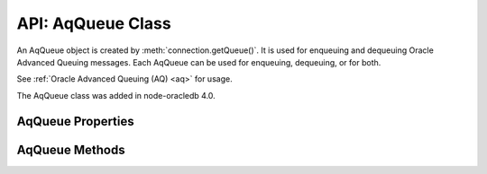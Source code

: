 .. _aqqueueclass:

******************
API: AqQueue Class
******************

An AqQueue object is created by
:meth:`connection.getQueue()`. It is used for enqueuing and
dequeuing Oracle Advanced Queuing messages. Each AqQueue can be used for
enqueuing, dequeuing, or for both.

See :ref:`Oracle Advanced Queuing (AQ) <aq>` for usage.

The AqQueue class was added in node-oracledb 4.0.

.. _aqqueueproperties:

AqQueue Properties
==================

.. attribute:: aqQueue.name

    This read-only property is a string containing the name of the queue
    specified in the :meth:`connection.getQueue()` call.

.. attribute:: aqQueue.deqOptions

    This property is an object specifying the Advanced Queuing options to use
    when dequeuing messages. Attributes can be set before each
    :meth:`queue.deqOne() <aqQueue.deqOne()>` or
    :meth:`queue.deqMany() <aqQueue.deqMany()>`, see :ref:`Changing AQ
    options <aqoptions>`.

    When a :meth:`queue is created <connection.getQueue()>`, the
    ``queue.deqOptions`` property is an :ref:`AqDeqOptions object
    <aqdeqoptionsclass>`. AqDeqOptions objects cannot be created
    independently.

    .. _aqdeqoptionsclass:

    .. list-table-with-summary::  AqDeqOptions Class Attributes
        :header-rows: 1
        :class: wy-table-responsive
        :align: center
        :widths: 10 40
        :summary: The first column displays the attribute name. The second
         column displays the description of the attribute.

        * - Attribute Name
          - Description
        * - ``condition``
          - A string that defines the condition that must be satisfied in order
            for a message to be dequeued.
        * - ``consumerName``
          - A string that defines the name of the consumer that is dequeuing
            messages.
        * - ``correlation``
          - A string that defines the correlation to use when dequeuing.
        * - ``mode``
          - An integer value that defines the mode to use for dequeuing
            messages. It can be one of the following constants:
            :ref:`oracledb.AQ_DEQ_MODE_BROWSE <oracledbconstantsaq>`,
            :ref:`oracledb.AQ_DEQ_MODE_LOCKED <oracledbconstantsaq>`,
            :ref:`oracledb.AQ_DEQ_MODE_REMOVE <oracledbconstantsaq>`,
            :ref:`oracledb.AQ_DEQ_MODE_REMOVE_NO_DATA <oracledbconstantsaq>`.
        * - ``msgId``
          - A buffer containing a unique identifier specifying the message to
            be dequeued.
        * - ``navigation``
          - An integer value that defines the position in the queue of the
            message that is to be dequeued. It can be one of the following
            constants:
            :ref:`oracledb.AQ_DEQ_NAV_FIRST_MSG <oracledbconstantsaq>`,
            :ref:`oracledb.AQ_DEQ_NAV_NEXT_TRANSACTION <oracledbconstantsaq>`,
            :ref:`oracledb.AQ_DEQ_NAV_NEXT_MSG <oracledbconstantsaq>`.
        * - ``transformation``
          - A string that defines the transformation that will take place on
            messages when they are dequeued.
        * - ``visibility``
          - An integer value that defines whether the dequeue occurs in the
            current transaction or as a separate transaction. It can be one
            of the following constants:
            :ref:`oracledb.AQ_VISIBILITY_IMMEDIATE <oracledbconstantsaq>`,
            :ref:`oracledb.AQ_VISIBILITY_ON_COMMIT <oracledbconstantsaq>`.
        * - ``wait``
          - An integer defining the number of seconds to wait for a message
            matching the search criteria to become available. It can
            alternatively be one of the following constants:
            :ref:`oracledb.AQ_DEQ_NO_WAIT <oracledbconstantsaq>`,
            :ref:`oracledb.AQ_DEQ_WAIT_FOREVER <oracledbconstantsaq>`.

    See `Oracle Advanced Queuing Documentation <https://www.oracle.com/pls
    /topic/lookup?ctx=dblatest&id=ADQUE>`__ for more information about
    attributes.

.. attribute:: aqQueue.enqOptions

    This property is an object specifying the Advanced Queuing options to use
    when enqueuing messages. Attributes can be set before each
    :meth:`queue.enqOne() <aqQueue.enqOne()>` or
    :meth:`queue.enqMany() <aqQueue.enqMany()>` call to change the
    behavior of message delivery, see :ref:`Changing AQ options <aqoptions>`.

    When a :meth:`queue is created <connection.getQueue()>`, the
    ``queue.enqOptions`` property is an :ref:`AqEnqOptions object
    <aqenqoptionsclass>`. AqEnqOptions objects cannot be created
    independently.

    .. _aqenqoptionsclass:

    .. list-table-with-summary::  AqEnqOptions Class Attributes
        :header-rows: 1
        :class: wy-table-responsive
        :align: center
        :widths: 10 10 30
        :summary: The first column displays the attribute name. The second
         column displays the data type of the attribute. The third column
         displays the description of the attribute.

        * - Attribute Name
          - Data Type
          - Description
        * - ``deliveryMode``
          - Integer
          - Defines the delivery mode when enqueuing messages. It
            can be one of the following constants:
            :ref:`oracledb.AQ_MSG_DELIV_MODE_PERSISTENT <oracledbconstantsaq>`,
            :ref:`oracledb.AQ_MSG_DELIV_MODE_BUFFERED <oracledbconstantsaq>`,
            :ref:`oracledb.AQ_MSG_DELIV_MODE_PERSISTENT_OR_BUFFERED
            <oracledbconstantsaq>`.
        * - ``transformation``
          - String
          - Defines the transformation that will take place when messages are
            enqueued.
        * - ``visibility``
          - Integer
          - Defines whether the enqueue occurs in the current transaction or
            as a separate transaction. It can be one of the following
            constants:
            :ref:`oracledb.AQ_VISIBILITY_IMMEDIATE <oracledbconstantsaq>`,
            :ref:`oracledb.AQ_VISIBILITY_ON_COMMIT <oracledbconstantsaq>`.

    See `Oracle Advanced Queuing Documentation <https://www.oracle.com/pls/
    topic/lookup?ctx=dblatest&id=ADQUE>`__ for more information about
    attributes.

.. attribute:: aqQueue.payloadType

    This read-only property is a number and is one of the
    :ref:`oracledb.DB_TYPE_RAW <oracledbconstantsdbtype>` or
    :ref:`oracledb.DB_TYPE_OBJECT <oracledbconstantsdbtype>` constants.

.. attribute:: aqQueue.payloadTypeClass

    This read-only property is the :ref:`DbObject Class <dbobjectclass>`
    corresponding to the payload type specified when the queue was created.

    This is defined only if ``payloadType`` has the value
    ``oracledb.DB_TYPE_OBJECT``.

.. attribute:: aqQueue.payloadTypeName

    This read-only property is a string and it can either be the string “RAW”
    or the name of the Oracle Database object type identified when the queue
    was created.

.. _aqqueuemethods:

AqQueue Methods
===============

.. method:: aqQueue.deqMany()

    **Promise**::

        promise = deqMany(Number maxMessages);

    Dequeues up to the specified number of messages from an :ref:`Oracle Advanced
    Queue <aq>`.

    The parameters of the ``aqQueue.deqMany()`` method are:

    .. _deqmany:

    .. list-table-with-summary:: aqQueue.deqMany() Parameters
        :header-rows: 1
        :class: wy-table-responsive
        :align: center
        :widths: 10 10 30
        :summary: The first column displays the parameter. The second column
         displays the data type of the parameter. The third column displays
         the description of the parameter.

        * - Parameter
          - Data Type
          - Description
        * - ``maxMessages``
          - Number
          - Dequeue at most this many messages. Depending on the dequeue
            options, the number of messages returned will be between zero and
            ``maxMessages``.

    If you are using the callback programming style:

    **Callback**::

        deqMany(Number maxMessages, function(Error error, Array messages));

    See :ref:`deqmany` for information on the ``maxMessages`` parameter.

    The parameters of the callback function
    ``function(Array messages, Error error)`` are:

    .. list-table-with-summary::
        :header-rows: 1
        :class: wy-table-responsive
        :align: center
        :widths: 15 30
        :summary: The first column displays the callback function parameter.
         The second column displays the description of the parameter.

        * - Callback Function Parameter
          - Description
        * - Array ``messages``
          - An array of :ref:`AqMessage objects <aqmessageclass>`.
        * - Error ``error``
          - If ``deqMany()`` succeeds, ``error`` is NULL. If an error occurs,
            then ``error`` contains the :ref:`error message <errorobj>`.

.. method:: aqQueue.deqOne()

    **Promise**::

        promise = deqOne();

    Dequeues a single message from an :ref:`Oracle Advanced Queue <aq>`.
    Depending on the dequeue options, the message may also be returned as
    undefined if no message is available.

    If you are using the callback programming style:

    **Callback**::

        deqOne(function(Error error, AqMessage message));

    The parameters of the callback function
    ``function(Error error, AqMessage message)`` are:

    .. list-table-with-summary::
        :header-rows: 1
        :class: wy-table-responsive
        :align: center
        :widths: 15 30
        :summary: The first column displays the callback function parameter.
         The second column displays the description of the parameter.

        * - Callback Function Parameter
          - Description
        * - Error ``error``
          - If ``deqOne()`` succeeds, ``error`` is NULL. If an error occurs,
            then ``error`` contains the :ref:`error message <errorobj>`.
        * - AqMessage ``message``
          - The message that is dequeued. See :ref:`AqMessage Class
            <aqmessageclass>`.

    Dequeued messages are returned as AqMessage objects. Note AqMessage
    objects are not used for enqueuing.

    .. _aqmessageclass:

    .. list-table-with-summary::  AqMessage Class Attributes
        :header-rows: 1
        :class: wy-table-responsive
        :align: center
        :widths: 10 40
        :summary: The first column displays the attribute name. The second
         column displays the description of the attribute.

        * - Attribute Name
          - Description
        * - ``correlation``
          - A string containing the correlation that was used during enqueue.
        * - ``delay``
          - An integer containing the number of seconds the message was delayed
            before it could be dequeued.
        * - ``deliveryMode``
          - An integer containing the delivery mode the messages was enqueued with.
        * - ``exceptionQueue``
          - A string containing the name of the exception queue defined when the
            message was enqueued.
        * - ``expiration``
          - The number of seconds until expiration defined when the message was
            enqueued.
        * - ``msgId``
          - A buffer containing the unique identifier of the message.
        * - ``numAttempts``
          - An integer containing the number of attempts that were made to dequeue
            the message.
        * - ``originalMsgId``
          - A buffer containing the unique identifier of the message in the last
            queue that generated it.
        * - ``payload``
          - A buffer or DbObject containing the payload of the message, depending
            on the value of ``queue.payloadType``. Note that enqueued Strings are
            returned as UTF-8 encoded Buffers.
        * - ``priority``
          - An integer containing the priority of the message when it was enqueued.
        * - ``state``
          - An integer representing the state of the message. It is one of the
            following constants:
            :ref:`oracledb.AQ_MSG_STATE_READY <oracledbconstantsaq>`,
            :ref:`oracledb.AQ_MSG_STATE_WAITING <oracledbconstantsaq>`,
            :ref:`oracledb.AQ_MSG_STATE_PROCESSED <oracledbconstantsaq>`,
            :ref:`oracledb.AQ_MSG_STATE_EXPIRED <oracledbconstantsaq>`.

    See `Oracle Advanced Queuing
    Documentation <https://www.oracle.com/pls/topic/lookup?ctx=dblatest&id=ADQUE>`__
    for more information about attributes.

.. method:: aqQueue.enqMany()

    **Promise**::

        promise = enqMany();

    Enqueues multiple messages to an :ref:`Oracle Advanced Queue <aq>`.

    .. warning::

      Calling ``enqMany()`` in parallel on different connections
      acquired from the same pool may fail due to Oracle bug 29928074. Ensure
      that ``enqMany()`` is not run in parallel, use :ref:`standalone
      connections <connectionhandling>`, or make multiple calls to
      ``enqOne()``. The ``deqMany()`` method is not affected.

    If you are using the callback programming style:

    **Callback**::

        enqMany(Array messages, function(Error error));

    The parameters of the ``aqQueue.enqMany()`` method are:

    .. _enqmany:

    .. list-table-with-summary:: aqQueue.enqMany() Parameters
        :header-rows: 1
        :class: wy-table-responsive
        :align: center
        :widths: 10 10 30
        :summary: The first column displays the parameter. The second column
         displays the data type of the parameter. The third column displays
         the description of the parameter.

        * - Parameter
          - Data Type
          - Description
        * - ``messages``
          - Array
          - Each element of the array must be a String, a Buffer, a
            :ref:`DbObject <dbobjectclass>`, or a JavaScript Object as used by
            :meth:`enqOne() <aqQueue.enqOne()>`.

    The parameters of the callback function ``function(Error error)`` are:

    .. list-table-with-summary::
        :header-rows: 1
        :class: wy-table-responsive
        :align: center
        :widths: 15 30
        :summary: The first column displays the callback function parameter.
         The second column displays the description of the parameter.

        * - Callback Function Parameter
          - Description
        * - Error ``error``
          - If ``enqMany()`` succeeds, ``error`` is NULL. If an error occurs,
            then ``error`` contains the :ref:`error message <errorobj>`.

.. method:: aqQueue.enqOne()

    **Promise**::

        promise = enqOne();

    Enqueues a single message to an :ref:`Oracle Advanced Queue <aq>`. The
    message may be a String, or a Buffer, or a
    :ref:`DbObject <dbobjectclass>`. It may also be a JavaScript Object
    containing the actual message and some attributes controlling the
    behavior of the queued message.

    If you are using the callback programming style:

    **Callback**::

        enqOne(String message, function(Error error));
        enqOne(Buffer message, function(Error error));
        enqOne(DbObject message, function(Error error));
        enqOne(Object message, function(Error error));

    The parameters of the ``aqQueue.enqOne()`` method are:

    .. _enqOne:

    .. list-table-with-summary:: aqQueue.enqOne() Parameters
        :header-rows: 1
        :class: wy-table-responsive
        :align: center
        :widths: 10 10 30
        :summary: The first column displays the parameter. The second column
         displays the data type of the parameter. The third column displays
         the description of the parameter.

        * - Parameter
          - Data Type
          - Description
        * - ``message``
          - String, Buffer, DbObject, or Object
          -  - String: If the message is a String, it will be converted to a buffer using
               the UTF-8 encoding.
             - Buffer: If the message is a Buffer, it will be transferred as it is.
             - DbObject: An object of the :ref:`DbObject Class <dbobjectclass>`.
             - Object message: A JavaScript object can be used to alter the message
               properties. It must contain a ``payload`` property with the actual
               message content. It may contain other attributes as noted in the
               :ref:`objmsgattr` table.

    .. _objmsgattr:

    .. list-table-with-summary::  Object Message Attributes
        :header-rows: 1
        :class: wy-table-responsive
        :align: center
        :widths: 10 10 30
        :summary: The first column displays the message attribute. The second
         column displays the data type of the attribute. The third column
         displays the description of the attribute.

        * - Message Attribute
          - Data Type
          - Description
        * - ``correlation``
          - String
          - The correlation of the message to be enqueued.
        * - ``delay``
          - Number
          - The number of seconds to delay the message before it can be
            dequeued.
        * - ``exceptionQueue``
          - String
          - The name of an exception queue in which to place the message if
            an exception takes place.
        * - ``expiration``
          - Number
          - The number of seconds the message is available to be dequeued
            before it expires.
        * - ``payload``
          - String, Buffer, :ref:`DbObject <dbobjectclass>`
          - The actual message to be queued. This property must be specified.
        * - ``priority``
          - Integer
          - An integer priority of the message.
        * - ``recipients``
          - Array of strings
          - An array of strings where each string is a recipients name.

            .. versionadded:: 5.5

    See `Oracle Advanced Queuing Documentation <https://www.oracle.com/pls/
    topic/lookup?ctx=dblatest&id=ADQUE>`__ for more information about
    attributes.

    The parameters of the callback function ``function(Error error)`` are:

    .. list-table-with-summary::
        :header-rows: 1
        :class: wy-table-responsive
        :align: center
        :widths: 15 30
        :summary: The first column displays the callback function parameter.
         The second column displays the description of the parameter.

        * - Callback Function Parameter
          - Description
        * - Error ``error``
          - If ``enqOne()`` succeeds, ``error`` is NULL. If an error occurs,
            then ``error`` contains the :ref:`error message <errorobj>`.
